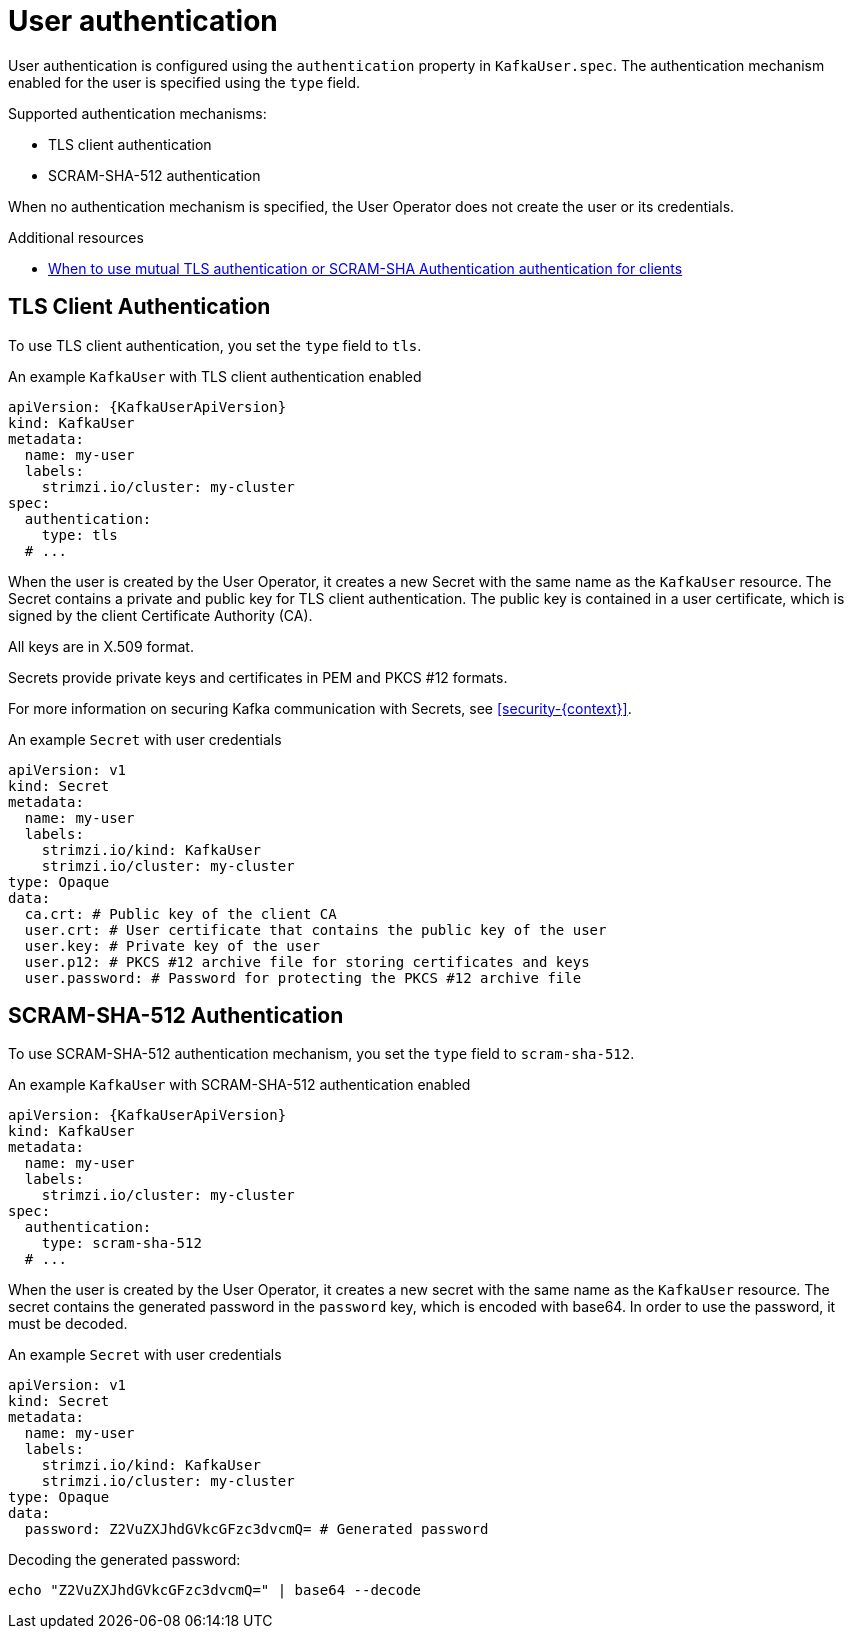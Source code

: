 // Module included in the following assemblies:
//
// assembly-securing-kafka-clients.adoc

[id='con-securing-client-authentication-{context}']
= User authentication

User authentication is configured using the `authentication` property in `KafkaUser.spec`.
The authentication mechanism enabled for the user is specified using the `type` field.

Supported authentication mechanisms:

* TLS client authentication
* SCRAM-SHA-512 authentication

When no authentication mechanism is specified, the User Operator does not create the user or its credentials.

.Additional resources

* xref:con-securing-kafka-authentication-{context}[When to use mutual TLS authentication or SCRAM-SHA Authentication authentication for clients]

== TLS Client Authentication

To use TLS client authentication, you set the `type` field to `tls`.

.An example `KafkaUser` with TLS client authentication enabled
[source,yaml,subs="attributes+"]
----
apiVersion: {KafkaUserApiVersion}
kind: KafkaUser
metadata:
  name: my-user
  labels:
    strimzi.io/cluster: my-cluster
spec:
  authentication:
    type: tls
  # ...
----

When the user is created by the User Operator, it creates a new Secret with the same name as the `KafkaUser` resource.
The Secret contains a private and public key for TLS client authentication.
The public key is contained in a user certificate, which is signed by the client Certificate Authority (CA).

All keys are in X.509 format.

Secrets provide private keys and certificates in PEM and PKCS #12 formats.

For more information on securing Kafka communication with Secrets, see xref:security-{context}[].

.An example `Secret` with user credentials
[source,yaml,subs="attributes+"]
----
apiVersion: v1
kind: Secret
metadata:
  name: my-user
  labels:
    strimzi.io/kind: KafkaUser
    strimzi.io/cluster: my-cluster
type: Opaque
data:
  ca.crt: # Public key of the client CA
  user.crt: # User certificate that contains the public key of the user
  user.key: # Private key of the user
  user.p12: # PKCS #12 archive file for storing certificates and keys
  user.password: # Password for protecting the PKCS #12 archive file
----

== SCRAM-SHA-512 Authentication

To use SCRAM-SHA-512 authentication mechanism, you set the `type` field to `scram-sha-512`.

.An example `KafkaUser` with SCRAM-SHA-512 authentication enabled
[source,yaml,subs="attributes+"]
----
apiVersion: {KafkaUserApiVersion}
kind: KafkaUser
metadata:
  name: my-user
  labels:
    strimzi.io/cluster: my-cluster
spec:
  authentication:
    type: scram-sha-512
  # ...
----

When the user is created by the User Operator, it creates a new secret with the same name as the `KafkaUser` resource.
The secret contains the generated password in the `password` key, which is encoded with base64.
In order to use the password, it must be decoded.

.An example `Secret` with user credentials
[source,yaml,subs="attributes+"]
----
apiVersion: v1
kind: Secret
metadata:
  name: my-user
  labels:
    strimzi.io/kind: KafkaUser
    strimzi.io/cluster: my-cluster
type: Opaque
data:
  password: Z2VuZXJhdGVkcGFzc3dvcmQ= # Generated password
----

Decoding the generated password:
----
echo "Z2VuZXJhdGVkcGFzc3dvcmQ=" | base64 --decode
----
